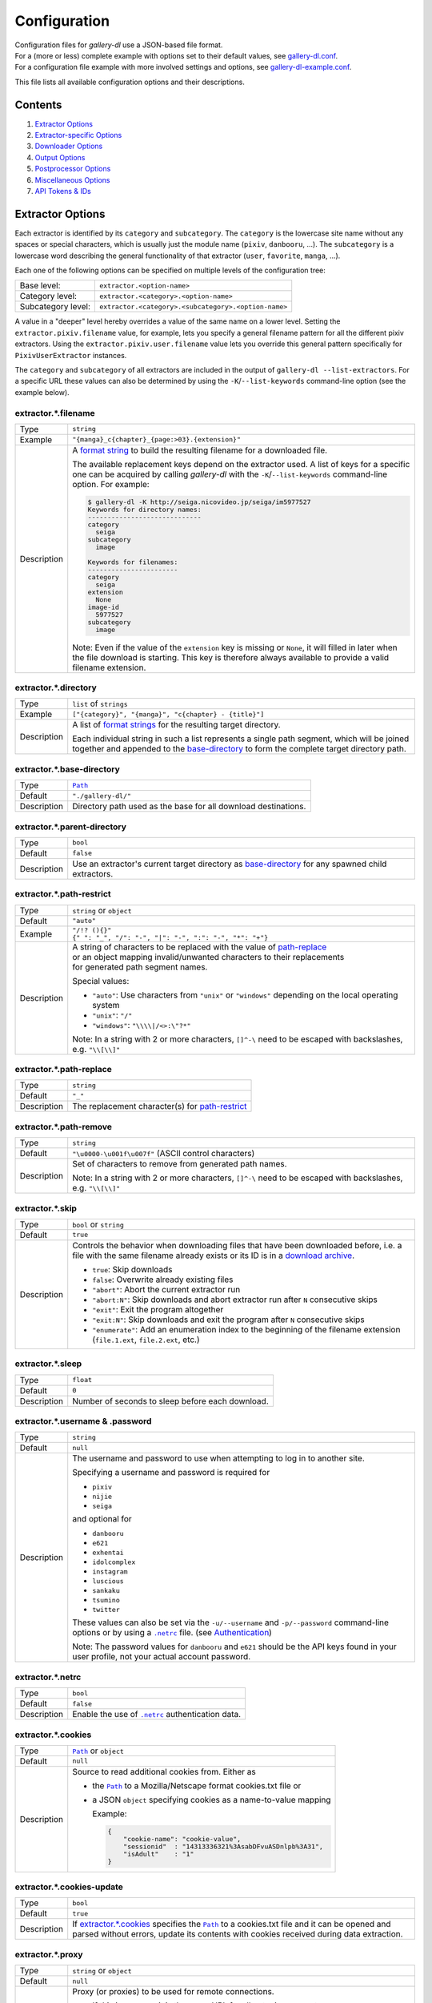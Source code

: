 Configuration
#############

| Configuration files for *gallery-dl* use a JSON-based file format.
| For a (more or less) complete example with options set to their default values,
  see `gallery-dl.conf <gallery-dl.conf>`__.
| For a configuration file example with more involved settings and options,
  see `gallery-dl-example.conf <gallery-dl-example.conf>`__.

This file lists all available configuration options and their descriptions.


Contents
========

1) `Extractor Options`_
2) `Extractor-specific Options`_
3) `Downloader Options`_
4) `Output Options`_
5) `Postprocessor Options`_
6) `Miscellaneous Options`_
7) `API Tokens & IDs`_



Extractor Options
=================


Each extractor is identified by its ``category`` and ``subcategory``.
The ``category`` is the lowercase site name without any spaces or special
characters, which is usually just the module name
(``pixiv``, ``danbooru``, ...).
The ``subcategory`` is a lowercase word describing the general functionality
of that extractor (``user``, ``favorite``, ``manga``, ...).

Each one of the following options can be specified on multiple levels of the
configuration tree:

================== =====
Base level:        ``extractor.<option-name>``
Category level:    ``extractor.<category>.<option-name>``
Subcategory level: ``extractor.<category>.<subcategory>.<option-name>``
================== =====

A value in a "deeper" level hereby overrides a value of the same name on a
lower level. Setting the ``extractor.pixiv.filename`` value, for example, lets
you specify a general filename pattern for all the different pixiv extractors.
Using the ``extractor.pixiv.user.filename`` value lets you override this
general pattern specifically for ``PixivUserExtractor`` instances.

The ``category`` and ``subcategory`` of all extractors are included in the
output of ``gallery-dl --list-extractors``. For a specific URL these values
can also be determined by using the ``-K``/``--list-keywords`` command-line
option (see the example below).

extractor.*.filename
--------------------
=========== =====
Type        ``string``
Example     ``"{manga}_c{chapter}_{page:>03}.{extension}"``
Description A `format string`_ to build the resulting filename
            for a downloaded file.

            The available replacement keys depend on the extractor used. A list
            of keys for a specific one can be acquired by calling *gallery-dl*
            with the ``-K``/``--list-keywords`` command-line option.
            For example:

            .. code::

                $ gallery-dl -K http://seiga.nicovideo.jp/seiga/im5977527
                Keywords for directory names:
                -----------------------------
                category
                  seiga
                subcategory
                  image

                Keywords for filenames:
                -----------------------
                category
                  seiga
                extension
                  None
                image-id
                  5977527
                subcategory
                  image

            Note: Even if the value of the ``extension`` key is missing or
            ``None``, it will filled in later when the file download is
            starting. This key is therefore always available to provide
            a valid filename extension.
=========== =====


extractor.*.directory
---------------------
=========== =====
Type        ``list`` of ``strings``
Example     ``["{category}", "{manga}", "c{chapter} - {title}"]``
Description A list of `format strings`_ for the resulting target directory.

            Each individual string in such a list represents a single path
            segment, which will be joined together and appended to the
            base-directory_ to form the complete target directory path.
=========== =====


extractor.*.base-directory
--------------------------
=========== =====
Type        |Path|_
Default     ``"./gallery-dl/"``
Description Directory path used as the base for all download destinations.
=========== =====


extractor.*.parent-directory
----------------------------
=========== =====
Type        ``bool``
Default     ``false``
Description Use an extractor's current target directory as
            `base-directory <extractor.*.base-directory_>`__
            for any spawned child extractors.
=========== =====


extractor.*.path-restrict
-------------------------
=========== =====
Type        ``string`` or ``object``
Default     ``"auto"``
Example     | ``"/!? (){}"``
            | ``{" ": "_", "/": "-", "|": "-", ":": "-", "*": "+"}``
Description | A string of characters to be replaced with the value of
              `path-replace <extractor.*.path-replace_>`__
            | or an object mapping invalid/unwanted characters to their replacements
            | for generated path segment names.

            Special values:

            * ``"auto"``: Use characters from ``"unix"`` or ``"windows"``
              depending on the local operating system
            * ``"unix"``: ``"/"``
            * ``"windows"``: ``"\\\\|/<>:\"?*"``

            Note: In a string with 2 or more characters, ``[]^-\`` need to be
            escaped with backslashes, e.g. ``"\\[\\]"``
=========== =====


extractor.*.path-replace
------------------------
=========== =====
Type        ``string``
Default     ``"_"``
Description The replacement character(s) for
            `path-restrict <extractor.*.path-restrict_>`__
=========== =====


extractor.*.path-remove
-----------------------
=========== =====
Type        ``string``
Default     ``"\u0000-\u001f\u007f"`` (ASCII control characters)
Description Set of characters to remove from generated path names.

            Note: In a string with 2 or more characters, ``[]^-\`` need to be
            escaped with backslashes, e.g. ``"\\[\\]"``
=========== =====


extractor.*.skip
----------------
=========== =====
Type        ``bool`` or ``string``
Default     ``true``
Description Controls the behavior when downloading files that have been
            downloaded before, i.e. a file with the same filename already
            exists or its ID is in a `download archive <extractor.*.archive_>`__.

            * ``true``: Skip downloads
            * ``false``: Overwrite already existing files

            * ``"abort"``: Abort the current extractor run
            * ``"abort:N"``: Skip downloads and abort extractor run
              after ``N`` consecutive skips

            * ``"exit"``: Exit the program altogether
            * ``"exit:N"``: Skip downloads and exit the program
              after ``N`` consecutive skips

            * ``"enumerate"``: Add an enumeration index to the beginning of the
              filename extension (``file.1.ext``, ``file.2.ext``, etc.)
=========== =====


extractor.*.sleep
-----------------
=========== =====
Type        ``float``
Default     ``0``
Description Number of seconds to sleep before each download.
=========== =====


extractor.*.username & .password
--------------------------------
=========== =====
Type        ``string``
Default     ``null``
Description The username and password to use when attempting to log in to
            another site.

            Specifying a username and password is required for

            * ``pixiv``
            * ``nijie``
            * ``seiga``

            and optional for

            * ``danbooru``
            * ``e621``
            * ``exhentai``
            * ``idolcomplex``
            * ``instagram``
            * ``luscious``
            * ``sankaku``
            * ``tsumino``
            * ``twitter``

            These values can also be set via the ``-u/--username`` and
            ``-p/--password`` command-line options or by using a |.netrc|_ file.
            (see Authentication_)

            Note: The password values for ``danbooru`` and ``e621`` should be
            the API keys found in your user profile, not your actual account
            password.
=========== =====


extractor.*.netrc
-----------------
=========== =====
Type        ``bool``
Default     ``false``
Description Enable the use of |.netrc|_ authentication data.
=========== =====


extractor.*.cookies
-------------------
=========== =====
Type        |Path|_ or ``object``
Default     ``null``
Description Source to read additional cookies from. Either as

            * the |Path|_ to a Mozilla/Netscape format cookies.txt file or
            * a JSON ``object`` specifying cookies as a name-to-value mapping

              Example:

              .. code::

                {
                    "cookie-name": "cookie-value",
                    "sessionid"  : "14313336321%3AsabDFvuASDnlpb%3A31",
                    "isAdult"    : "1"
                }

=========== =====


extractor.*.cookies-update
--------------------------
=========== =====
Type        ``bool``
Default     ``true``
Description If `extractor.*.cookies`_ specifies the |Path|_ to a cookies.txt
            file and it can be opened and parsed without errors,
            update its contents with cookies received during data extraction.
=========== =====


extractor.*.proxy
-----------------
=========== =====
Type        ``string`` or ``object``
Default     ``null``
Description Proxy (or proxies) to be used for remote connections.

            * If this is a ``string``, it is the proxy URL for all
              outgoing requests.
            * If this is an ``object``, it is a scheme-to-proxy mapping to
              specify different proxy URLs for each scheme.
              It is also possible to set a proxy for a specific host by using
              ``scheme://host`` as key.
              See `Requests' proxy documentation`_ for more details.

              Example:

              .. code::

                {
                    "http": "http://10.10.1.10:3128",
                    "https": "http://10.10.1.10:1080",
                    "http://10.20.1.128": "http://10.10.1.10:5323"
                }

            Note: All proxy URLs should include a scheme,
            otherwise ``http://`` is assumed.
=========== =====


extractor.*.user-agent
----------------------
=========== =====
Type        ``string``
Default     ``"Mozilla/5.0 (X11; Linux x86_64; rv:68.0) Gecko/20100101 Firefox/68.0"``
Description User-Agent header value to be used for HTTP requests.

            Note: This option has no effect on `pixiv` and
            `readcomiconline` extractors, as these need specific values to
            function correctly.
=========== =====


extractor.*.keywords
--------------------
=========== =====
Type        ``object``
Example     ``{"type": "Pixel Art", "type_id": 123}``
Description Additional key-value pairs to be added to each metadata dictionary.
=========== =====


extractor.*.keywords-default
----------------------------
=========== =====
Type        any
Default     ``"None"``
Description Default value used for missing or undefined keyword names in
            format strings.
=========== =====


extractor.*.category-transfer
-----------------------------
=========== =====
Type        ``bool``
Default     Extractor-specific
Description Transfer an extractor's (sub)category values to all child
            extractors spawned by it, to let them inherit their parent's
            config options.
=========== =====


extractor.*.archive
-------------------
=========== =====
Type        |Path|_
Default     ``null``
Description File to store IDs of downloaded files in. Downloads of files
            already recorded in this archive file will be skipped_.

            The resulting archive file is not a plain text file but an SQLite3
            database, as either lookup operations are significantly faster or
            memory requirements are significantly lower when the
            amount of stored IDs gets reasonably large.
=========== =====


extractor.*.archive-format
--------------------------
=========== =====
Type        ``string``
Example     ``"{id}_{offset}"``
Description An alternative `format string`_ to build archive IDs with.
=========== =====


extractor.*.postprocessors
--------------------------
=========== =====
Type        ``list`` of |Postprocessor Configuration|_ objects
Example     .. code::

                [
                    {"name": "zip", "compression": "zip"},
                    {"name": "exec",  "command": ["/home/foobar/script", "{category}", "{image_id}"]}
                ]

Description A list of post-processors to be applied to each downloaded file
            in the same order as they are specified.
=========== =====


extractor.*.retries
-------------------
=========== =====
Type        ``integer``
Default     ``4``
Description Maximum number of times a failed HTTP request is retried before
            giving up or ``-1`` for infinite retries.
=========== =====


extractor.*.timeout
-------------------
=========== =====
Type        ``float`` or ``null``
Default     ``30``
Description Amount of time (in seconds) to wait for a successful connection
            and response from a remote server.

            This value gets internally used as the |timeout|_ parameter for the
            |requests.request()|_ method.
=========== =====


extractor.*.verify
------------------
=========== =====
Type        ``bool`` or ``string``
Default     ``true``
Description Controls whether to verify SSL/TLS certificates for HTTPS requests.

            If this is a ``string``, it must be the path to a CA bundle to use
            instead of the default certificates.

            This value gets internally used as the |verify|_ parameter for the
            |requests.request()|_ method.
=========== =====


extractor.*.download
--------------------
=========== =====
Type        ``bool``
Default     ``true``
Description Controls whether to download media files.

            Setting this to ``false`` won't download any files, but all other
            functions (postprocessors_, `download archive`_, etc.)
            will be executed as normal.
=========== =====

.. _postprocessors: `extractor.*.postprocessors`_
.. _download archive: `extractor.*.archive`_


extractor.*.image-range
-----------------------
=========== =====
Type        ``string``
Example     | ``"10-20"``,
            | ``"-5, 10, 30-50, 100-"``
Description Index-range(s) specifying which images to download.

            Note: The index of the first image is ``1``.
=========== =====


extractor.*.chapter-range
-------------------------
=========== =====
Type        ``string``
Description Like `image-range <extractor.*.image-range_>`__,
            but applies to delegated URLs like manga-chapters, etc.
=========== =====


extractor.*.image-filter
------------------------
=========== =====
Type        ``string``
Example     | ``"width >= 1200 and width/height > 1.2"``,
            | ``"re.search(r'foo(bar)+', description)"``
Description | Python expression controlling which images to download.
            | Files for which the expression evaluates to ``False``
              are ignored.
            | Available keys are the filename-specific ones listed
              by ``-K`` or ``-j``.
=========== =====


extractor.*.chapter-filter
--------------------------
=========== =====
Type        ``string``
Example     | ``"lang == 'en'"``
            | ``"language == 'French' and 10 <= chapter < 20"``
Description Like `image-filter <extractor.*.image-filter_>`__,
            but applies to delegated URLs like manga-chapters, etc.
=========== =====


extractor.*.image-unique
------------------------
=========== =====
Type        ``bool``
Default     ``false``
Description Ignore image URLs that have been encountered before during the
            current extractor run.
=========== =====


extractor.*.chapter-unique
--------------------------
=========== =====
Type        ``bool``
Default     ``false``
Description Like `image-unique <extractor.*.image-unique_>`__,
            but applies to delegated URLs like manga-chapters, etc.
=========== =====


extractor.*.date-format
----------------------------
=========== =====
Type        ``string``
Default     ``"%Y-%m-%dT%H:%M:%S"``
Description Format string used to parse ``string`` values of
            `date-min` and `date-max`.

            See |strptime|_ for a list of formatting directives.
=========== =====



Extractor-specific Options
==========================


extractor.artstation.external
-----------------------------
=========== =====
Type        ``bool``
Default     ``false``
Description Try to follow external URLs of embedded players.
=========== =====


extractor.aryion.recursive
--------------------------
=========== =====
Type        ``bool``
Default     ``true``
Description Controls the post extraction strategy.

            * ``true``: Start on users' main gallery pages and recursively
              descend into subfolders
            * ``false``: Get posts from "Latest Updates" pages
=========== =====


extractor.blogger.videos
------------------------
=========== =====
Type        ``bool``
Default     ``true``
Description Download embedded videos hosted on https://www.blogger.com/
=========== =====


extractor.danbooru.ugoira
-------------------------
=========== =====
Type        ``bool``
Default     ``false``
Description Controls the download target for Ugoira posts.

            * ``true``: Original ZIP archives
            * ``false``: Converted video files
=========== =====


extractor.deviantart.extra
--------------------------
=========== =====
Type        ``bool``
Default     ``false``
Description Download extra Sta.sh resources from
            description texts and journals.

            Note: Enabling this option also enables deviantart.metadata_.
=========== =====


extractor.deviantart.flat
-------------------------
=========== =====
Type        ``bool``
Default     ``true``
Description Select the directory structure created by the Gallery- and
            Favorite-Extractors.

            * ``true``: Use a flat directory structure.
            * ``false``: Collect a list of all gallery-folders or
              favorites-collections and transfer any further work to other
              extractors (``folder`` or ``collection``), which will then
              create individual subdirectories for each of them.
=========== =====


extractor.deviantart.folders
----------------------------
=========== =====
Type        ``bool``
Default     ``false``
Description Provide a ``folders`` metadata field that contains the names of all
            folders a deviation is present in.

            Note: Gathering this information requires a lot of API calls.
            Use with caution.
=========== =====


extractor.deviantart.include
----------------------------
=========== =====
Type        ``string`` or ``list`` of ``strings``
Default     ``"gallery"``
Example     ``"favorite,journal,scraps"`` or ``["favorite", "journal", "scraps"]``
Description A (comma-separated) list of subcategories to include
            when processing a user profile.

            Possible values are
            ``"gallery"``, ``"scraps"``, ``"journal"``, ``"favorite"``.

            You can use ``"all"`` instead of listing all values separately.
=========== =====


extractor.deviantart.journals
-----------------------------
=========== =====
Type        ``string``
Default     ``"html"``
Description Selects the output format of journal entries.

            * ``"html"``: HTML with (roughly) the same layout as on DeviantArt.
            * ``"text"``: Plain text with image references and HTML tags removed.
            * ``"none"``: Don't download journals.
=========== =====


extractor.deviantart.mature
---------------------------
=========== =====
Type        ``bool``
Default     ``true``
Description Enable mature content.

            This option simply sets the |mature_content|_ parameter for API
            calls to either ``"true"`` or ``"false"`` and does not do any other
            form of content filtering.
=========== =====


extractor.deviantart.metadata
-----------------------------
=========== =====
Type        ``bool``
Default     ``false``
Description Request extended metadata for deviation objects to additionally
            provide ``description``, ``tags``, ``license`` and ``is_watching``
            fields.
=========== =====


extractor.deviantart.original
-----------------------------
=========== =====
Type        ``bool`` or ``string``
Default     ``true``
Description Download original files if available.

            Setting this option to ``"images"`` only downloads original
            files if they are images and falls back to preview versions for
            everything else (archives, etc.).
=========== =====


extractor.deviantart.quality
----------------------------
=========== =====
Type        ``integer``
Default     ``100``
Description JPEG quality level of newer images for which
            an original file download is not available.
=========== =====


extractor.deviantart.refresh-token
----------------------------------
=========== =====
Type        ``string``
Default     ``null``
Description The ``refresh-token`` value you get from
            `linking your DeviantArt account to gallery-dl <OAuth_>`__.

            Using a ``refresh-token`` allows you to access private or otherwise
            not publicly available deviations.

            Note: The ``refresh-token`` becomes invalid
            `after 3 months <https://www.deviantart.com/developers/authentication#refresh>`__
            or whenever your `cache file <cache.file_>`__ is deleted or cleared.
=========== =====


extractor.deviantart.wait-min
-----------------------------
=========== =====
Type        ``integer``
Default     ``0``
Description Minimum wait time in seconds before API requests.

            Note: This value will internally be rounded up
            to the next power of 2.
=========== =====


extractor.exhentai.limits
-------------------------
=========== =====
Type        ``bool``
Default     ``true``
Description Check image download limits
            and stop extraction when they are exceeded.
=========== =====


extractor.exhentai.original
---------------------------
=========== =====
Type        ``bool``
Default     ``true``
Description Download full-sized original images if available.
=========== =====


extractor.exhentai.wait-min & .wait-max
---------------------------------------
=========== =====
Type        ``float``
Default     ``3.0`` and ``6.0``
Description Minimum and maximum wait time in seconds between each image

            ExHentai detects and blocks automated downloaders.
            *gallery-dl* waits a randomly selected number of
            seconds between ``wait-min`` and ``wait-max`` after
            each image to prevent getting blocked.
=========== =====


extractor.flickr.access-token & .access-token-secret
----------------------------------------------------
=========== =====
Type        ``string``
Default     ``null``
Description The ``access_token`` and ``access_token_secret`` values you get
            from `linking your Flickr account to gallery-dl <OAuth_>`__.
=========== =====


extractor.flickr.videos
-----------------------
=========== =====
Type        ``bool``
Default     ``true``
Description Extract and download videos.
=========== =====


extractor.flickr.size-max
--------------------------
=========== =====
Type        ``integer`` or ``string``
Default     ``null``
Description Sets the maximum allowed size for downloaded images.

            * If this is an ``integer``, it specifies the maximum image dimension
              (width and height) in pixels.
            * If this is a ``string``, it should be one of Flickr's format specifiers
              (``"Original"``, ``"Large"``, ... or ``"o"``, ``"k"``, ``"h"``,
              ``"l"``, ...) to use as an upper limit.
=========== =====


extractor.furaffinity.include
-----------------------------
=========== =====
Type        ``string`` or ``list`` of ``strings``
Default     ``"gallery"``
Example     ``"scraps,favorite"`` or ``["scraps", "favorite"]``
Description A (comma-separated) list of subcategories to include
            when processing a user profile.

            Possible values are
            ``"gallery"``, ``"scraps"``, ``"favorite"``.

            You can use ``"all"`` instead of listing all values separately.
=========== =====


extractor.gelbooru.api
----------------------
=========== =====
Type        ``bool``
Default     ``true``
Description Enable use of Gelbooru's API.

            Set this value to `false` if the API has been disabled to switch
            to manual information extraction.
=========== =====


extractor.gfycat.format
-----------------------
=========== =====
Type        ``string``
Default     ``"mp4"``
Description The name of the preferred animation format, which can be one of
            ``"mp4"``, ``"webm"``, ``"gif"``, ``"webp"`` or ``"mjpg"``.

            If the selected format is not available, ``"mp4"``, ``"webm"``
            and ``"gif"`` (in that order) will be tried instead, until an
            available format is found.
=========== =====


extractor.hitomi.metadata
-------------------------
=========== =====
Type        ``bool``
Default     ``true``
Description Try to extract
            ``artist``, ``group``, ``parody``,  and ``characters``
            metadata.
=========== =====


extractor.imgur.mp4
-------------------
=========== =====
Type        ``bool`` or ``string``
Default     ``true``
Description Controls whether to choose the GIF or MP4 version of an animation.

            * ``true``: Follow Imgur's advice and choose MP4 if the
              ``prefer_video`` flag in an image's metadata is set.
            * ``false``: Always choose GIF.
            * ``"always"``: Always choose MP4.
=========== =====


extractor.instagram.highlights
------------------------------
=========== =====
Type        ``bool``
Default     ``false``
Description Include *Story Highlights* when downloading a user profile.
            (requires authentication)
=========== =====


extractor.instagram.videos
--------------------------
=========== =====
Type        ``bool``
Default     ``true``
Description Download video files.
=========== =====


extractor.khinsider.format
--------------------------
=========== =====
Type        ``string``
Default     ``"mp3"``
Description The name of the preferred file format to download.

            Use ``"all"`` to download all available formats,
            or a (comma-separated) list to select multiple formats.

            If the selected format is not available,
            the first in the list gets chosen (usually `mp3`).
=========== =====


extractor.kissmanga.captcha
---------------------------
=========== =====
Type        ``string``
Default     ``"stop"``
Description Controls how to handle redirects to CAPTCHA pages.

            * ``"stop``: Stop the current extractor run.
            * ``"wait``: Ask the user to solve the CAPTCHA and wait.
=========== =====


extractor.newgrounds.include
----------------------------
=========== =====
Type        ``string`` or ``list`` of ``strings``
Default     ``"art"``
Example     ``"movies,audio"`` or ``["movies", "audio"]``
Description A (comma-separated) list of subcategories to include
            when processing a user profile.

            Possible values are
            ``"art"``, ``"audio"``, ``"movies"``.

            You can use ``"all"`` instead of listing all values separately.
=========== =====


extractor.oauth.browser
-----------------------
=========== =====
Type        ``bool``
Default     ``true``
Description Controls how a user is directed to an OAuth authorization site.

            * ``true``: Use Python's |webbrowser.open()|_ method to automatically
              open the URL in the user's browser.
            * ``false``: Ask the user to copy & paste an URL from the terminal.
=========== =====


extractor.oauth.cache
---------------------
=========== =====
Type        ``bool``
Default     ``true``
Description Store tokens received during OAuth authorizations
            in `cache <cache.file_>`__.
=========== =====


extractor.oauth.port
--------------------
=========== =====
Type        ``integer``
Default     ``6414``
Description Port number to listen on during OAuth authorization.

            Note: All redirects will go to http://localhost:6414/, regardless
            of the port specified here. You'll have to manually adjust the
            port number in your browser's address bar when using a different
            port than the default.
=========== =====


extractor.photobucket.subalbums
-------------------------------
=========== =====
Type        ``bool``
Default     ``true``
Description Download subalbums.
=========== =====


extractor.pinterest.sections
----------------------------
=========== =====
Type        ``bool``
Default     ``true``
Description Include pins from board sections.
=========== =====


extractor.pixiv.user.avatar
---------------------------
=========== =====
Type        ``bool``
Default     ``false``
Description Download user avatars.
=========== =====


extractor.pixiv.ugoira
----------------------
=========== =====
Type        ``bool``
Default     ``true``
Description Download Pixiv's Ugoira animations or ignore them.

            These animations come as a ``.zip`` file containing all
            animation frames in JPEG format.

            Use an `ugoira`_ post processor to convert them
            to watchable videos. (Example__)
=========== =====

.. __: https://github.com/mikf/gallery-dl/blob/v1.12.3/docs/gallery-dl-example.conf#L9-L14


extractor.plurk.comments
------------------------
=========== =====
Type        ``bool``
Default     ``false``
Description Also search Plurk comments for URLs.
=========== =====


extractor.reactor.wait-min & .wait-max
--------------------------------------
=========== =====
Type        ``float``
Default     ``3.0`` and ``6.0``
Description Minimum and maximum wait time in seconds between HTTP requests
            during the extraction process.
=========== =====


extractor.readcomiconline.captcha
---------------------------------
=========== =====
Type        ``string``
Default     ``"stop"``
Description Controls how to handle redirects to CAPTCHA pages.

            * ``"stop``: Stop the current extractor run.
            * ``"wait``: Ask the user to solve the CAPTCHA and wait.
=========== =====


extractor.recursive.blacklist
-----------------------------
=========== =====
Type        ``list`` of ``strings``
Default     ``["directlink", "oauth", "recursive", "test"]``
Description A list of extractor categories which should be ignored when using
            the ``recursive`` extractor.
=========== =====


extractor.reddit.comments
-------------------------
=========== =====
Type        ``integer``
Default     ``0``
Description The value of the ``limit`` parameter when loading
            a submission and its comments.
            This number (roughly) specifies the total amount of comments
            being retrieved with the first API call.

            Reddit's internal default and maximum values for this parameter
            appear to be 200 and 500 respectively.

            The value ``0`` ignores all comments and significantly reduces the
            time required when scanning a subreddit.
=========== =====


extractor.reddit.morecomments
-----------------------------
=========== =====
Type        ``bool``
Default     ``false``
Description Retrieve additional comments by resolving the ``more`` comment
            stubs in the base comment tree.

            This requires 1 additional API call for every 100 extra comments.
=========== =====


extractor.reddit.date-min & .date-max
-------------------------------------
=========== =====
Type        |Date|_
Default     ``0`` and ``253402210800`` (timestamp of |datetime.max|_)
Description Ignore all submissions posted before/after this date.
=========== =====


extractor.reddit.id-min & .id-max
---------------------------------
=========== =====
Type        ``string``
Example     ``"6kmzv2"``
Description Ignore all submissions posted before/after the submission with
            this ID.
=========== =====


extractor.reddit.recursion
--------------------------
=========== =====
Type        ``integer``
Default     ``0``
Description Reddit extractors can recursively visit other submissions
            linked to in the initial set of submissions.
            This value sets the maximum recursion depth.

            Special values:

            * ``0``: Recursion is disabled
            * ``-1``: Infinite recursion (don't do this)
=========== =====


extractor.reddit.refresh-token
------------------------------
=========== =====
Type        ``string``
Default     ``null``
Description The ``refresh-token`` value you get from
            `linking your Reddit account to gallery-dl <OAuth_>`__.

            Using a ``refresh-token`` allows you to access private or otherwise
            not publicly available subreddits, given that your account is
            authorized to do so,
            but requests to the reddit API are going to be rate limited
            at 600 requests every 10 minutes/600 seconds.
=========== =====


extractor.reddit.videos
-----------------------
=========== =====
Type        ``bool`` or ``string``
Default     ``true``
Description Control video download behavior.

            * ``true``: Download videos and use `youtube-dl`_ to handle
              HLS and DASH manifests
            * ``"ytdl"``: Download videos and let `youtube-dl`_ handle all of
              video extraction and download
            * ``false``: Ignore videos
=========== =====


extractor.redgifs.format
------------------------
=========== =====
Type        ``string``
Default     ``"mp4"``
Description The name of the preferred format, which can be one of
            ``"mp4"``, ``"webm"``, ``"gif"``, ``"webp"``, ``"mobile"``,
            or ``"mini"``.

            If the selected format is not available, ``"mp4"``, ``"webm"``
            and ``"gif"`` (in that order) will be tried instead, until an
            available format is found.
=========== =====


extractor.sankaku.wait-min & .wait-max
--------------------------------------
=========== =====
Type        ``float``
Default     ``3.0`` and ``6.0``
Description Minimum and maximum wait time in seconds between each image

            Sankaku Channel responds with ``429 Too Many Requests`` if it
            receives too many HTTP requests in a certain amount of time.
            Waiting a few seconds between each request tries to prevent that.
=========== =====


extractor.smugmug.videos
------------------------
=========== =====
Type        ``bool``
Default     ``true``
Description Download video files.
=========== =====


extractor.tumblr.avatar
-----------------------
=========== =====
Type        ``bool``
Default     ``false``
Description Download blog avatars.
=========== =====


extractor.tumblr.date-min & .date-max
-------------------------------------
=========== =====
Type        |Date|_
Default     ``0`` and ``null``
Description Ignore all posts published before/after this date.
=========== =====


extractor.tumblr.external
-------------------------
=========== =====
Type        ``bool``
Default     ``false``
Description Follow external URLs (e.g. from "Link" posts) and try to extract
            images from them.
=========== =====


extractor.tumblr.inline
-----------------------
=========== =====
Type        ``bool``
Default     ``true``
Description Search posts for inline images and videos.
=========== =====


extractor.tumblr.reblogs
------------------------
=========== =====
Type        ``bool`` or ``string``
Default     ``true``
Description * ``true``: Extract media from reblogged posts
            * ``false``: Skip reblogged posts
            * ``"same-blog"``: Skip reblogged posts unless the original post
              is from the same blog
=========== =====


extractor.tumblr.posts
----------------------
=========== =====
Type        ``string`` or ``list`` of ``strings``
Default     ``"all"``
Example     ``"video,audio,link"`` or ``["video", "audio", "link"]``
Description A (comma-separated) list of post types to extract images, etc. from.

            Possible types are ``text``, ``quote``, ``link``, ``answer``,
            ``video``, ``audio``, ``photo``, ``chat``.

            You can use ``"all"`` instead of listing all types separately.
=========== =====


extractor.twitter.quoted
------------------------
=========== =====
Type        ``bool``
Default     ``true``
Description Fetch media from quoted Tweets.
=========== =====


extractor.twitter.replies
-------------------------
=========== =====
Type        ``bool``
Default     ``true``
Description Fetch media from replies to other Tweets.
=========== =====


extractor.twitter.retweets
--------------------------
=========== =====
Type        ``bool``
Default     ``true``
Description Fetch media from Retweets.
=========== =====


extractor.twitter.twitpic
-------------------------
=========== =====
Type        ``bool``
Default     ``false``
Description Extract `TwitPic <https://twitpic.com/>`__ embeds.
=========== =====


extractor.twitter.videos
------------------------
=========== =====
Type        ``bool`` or ``string``
Default     ``true``
Description Control video download behavior.

            * ``true``: Download videos
            * ``"ytdl"``: Download videos using `youtube-dl`_
            * ``false``: Skip video Tweets
=========== =====


extractor.vsco.videos
---------------------
=========== =====
Type        ``bool``
Default     ``true``
Description Download video files.
=========== =====


extractor.wallhaven.api-key
---------------------------
=========== =====
Type        ``string``
Default     ``null``
Description Your  `API Key <https://wallhaven.cc/settings/account>`__ to use
            your account's browsing settings and default filters when searching.

            See https://wallhaven.cc/help/api for more information.
=========== =====


extractor.weibo.retweets
------------------------
=========== =====
Type        ``bool``
Default     ``true``
Description Extract media from retweeted posts.
=========== =====


extractor.weibo.videos
----------------------
=========== =====
Type        ``bool``
Default     ``true``
Description Download video files.
=========== =====


extractor.[booru].tags
----------------------
=========== =====
Type        ``bool``
Default     ``false``
Description Categorize tags by their respective types
            and provide them as ``tags_<type>`` metadata fields.

            Note: This requires 1 additional HTTP request for each post.
=========== =====


extractor.[manga-extractor].chapter-reverse
-------------------------------------------
=========== =====
Type        ``bool``
Default     ``false``
Description Reverse the order of chapter URLs extracted from manga pages.

            * ``true``: Start with the latest chapter
            * ``false``: Start with the first chapter
=========== =====



Downloader Options
==================


downloader.*.enabled
--------------------
=========== =====
Type        ``bool``
Default     ``true``
Description Enable/Disable this downloader module.
=========== =====


downloader.*.mtime
------------------
=========== =====
Type        ``bool``
Default     ``true``
Description Use |Last-Modified|_ HTTP response headers
            to set file modification times.
=========== =====


downloader.*.part
-----------------
=========== =====
Type        ``bool``
Default     ``true``
Description Controls the use of ``.part`` files during file downloads.

            * ``true``: Write downloaded data into ``.part`` files and rename
              them upon download completion. This mode additionally supports
              resuming incomplete downloads.
            * ``false``: Do not use ``.part`` files and write data directly
              into the actual output files.
=========== =====


downloader.*.part-directory
---------------------------
=========== =====
Type        |Path|_
Default     ``null``
Description Alternate location for ``.part`` files.

            Missing directories will be created as needed.
            If this value is ``null``, ``.part`` files are going to be stored
            alongside the actual output files.
=========== =====


downloader.*.rate
-----------------
=========== =====
Type        ``string``
Default     ``null``
Example     ``"32000"``, ``"500k"``, ``"2.5M"``
Description Maximum download rate in bytes per second.

            Possible values are valid integer or floating-point numbers
            optionally followed by one of ``k``, ``m``. ``g``, ``t`` or ``p``.
            These suffixes are case-insensitive.
=========== =====


downloader.*.retries
--------------------
=========== =====
Type        ``integer``
Default     `extractor.*.retries`_
Description Maximum number of retries during file downloads
            or ``-1`` for infinite retries.
=========== =====


downloader.*.timeout
--------------------
=========== =====
Type        ``float`` or ``null``
Default     `extractor.*.timeout`_
Description Connection timeout during file downloads.
=========== =====


downloader.*.verify
-------------------
=========== =====
Type        ``bool`` or ``string``
Default     `extractor.*.verify`_
Description Certificate validation during file downloads.
=========== =====


downloader.http.adjust-extensions
---------------------------------
=========== =====
Type        ``bool``
Default     ``true``
Description Check the file headers of ``jpg``, ``png``, and ``gif`` files
            and adjust their filename extensions if they do not match.
=========== =====


downloader.ytdl.format
----------------------
=========== =====
Type        ``string``
Default     youtube-dl's default, currently ``"bestvideo+bestaudio/best"``
Description Video `format selection
            <https://github.com/ytdl-org/youtube-dl#format-selection>`__
            directly passed to youtube-dl.
=========== =====


downloader.ytdl.forward-cookies
-------------------------------
=========== =====
Type        ``bool``
Default     ``false``
Description Forward cookies to youtube-dl.
=========== =====


downloader.ytdl.logging
-----------------------
=========== =====
Type        ``bool``
Default     ``true``
Description | Route youtube-dl's output through gallery-dl's logging system.
            | Otherwise youtube-dl will write its output directly to stdout/stderr.

            Note: Set ``quiet`` and ``no_warnings`` in
            `downloader.ytdl.raw-options`_ to ``true`` to suppress all output.
=========== =====


downloader.ytdl.outtmpl
-----------------------
=========== =====
Type        ``string``
Default     ``null``
Description The `Output Template <https://github.com/ytdl-org/youtube-dl#output-template>`__
            used to generate filenames for files downloaded with youtube-dl.

            Special values:

            * ``null``: generate filenames with `extractor.*.filename`_
            * ``"default"``: use youtube-dl's default, currently ``"%(title)s-%(id)s.%(ext)s"``

            Note: An output template other than ``null`` might
            cause unexpected results in combination with other options
            (e.g. ``"skip": "enumerate"``)
=========== =====


downloader.ytdl.raw-options
---------------------------
=========== =====
Type        ``object``
Example     .. code::

                {
                    "quiet": true,
                    "writesubtitles": true,
                    "merge_output_format": "mkv"
                }

Description | Additional options passed directly to the ``YoutubeDL`` constructor.
            | All available options can be found in `youtube-dl's docstrings
              <https://github.com/ytdl-org/youtube-dl/blob/master/youtube_dl/YoutubeDL.py#L138-L318>`__.
=========== =====



Output Options
==============


output.mode
-----------
=========== =====
Type        ``string``
Default     ``"auto"``
Description Controls the output string format and status indicators.

            * ``"null"``: No output
            * ``"pipe"``: Suitable for piping to other processes or files
            * ``"terminal"``: Suitable for the standard Windows console
            * ``"color"``: Suitable for terminals that understand ANSI escape codes and colors
            * ``"auto"``: Automatically choose the best suitable output mode
=========== =====


output.shorten
--------------
=========== =====
Type        ``bool``
Default     ``true``
Description Controls whether the output strings should be shortened to fit
            on one console line.
=========== =====


output.progress
---------------
=========== =====
Type        ``bool`` or ``string``
Default     ``true``
Description Controls the progress indicator when *gallery-dl* is run with
            multiple URLs as arguments.

            * ``true``: Show the default progress indicator
              (``"[{current}/{total}] {url}"``)
            * ``false``: Do not show any progress indicator
            * Any ``string``: Show the progress indicator using this
              as a custom `format string`_. Possible replacement keys are
              ``current``, ``total``  and ``url``.
=========== =====


output.log
----------
=========== =====
Type        ``string`` or |Logging Configuration|_
Default     ``"[{name}][{levelname}] {message}"``
Description Configuration for standard logging output to stderr.

            If this is a simple ``string``, it specifies
            the format string for logging messages.
=========== =====


output.logfile
--------------
=========== =====
Type        |Path|_ or |Logging Configuration|_
Default     ``null``
Description File to write logging output to.
=========== =====


output.unsupportedfile
----------------------
=========== =====
Type        |Path|_ or |Logging Configuration|_
Default     ``null``
Description File to write external URLs unsupported by *gallery-dl* to.

            The default format string here is ``"{message}"``.
=========== =====


output.num-to-str
-----------------
=========== =====
Type        ``bool``
Default     ``false``
Description Convert numeric values (``integer`` or ``float``) to ``string``
            before outputting them as JSON.
=========== =====



Postprocessor Options
=====================


classify
--------

Categorize files by filename extension

classify.mapping
----------------
=========== =====
Type        ``object``
Default     .. code::

                {
                    "Pictures" : ["jpg", "jpeg", "png", "gif", "bmp", "svg", "webp"],
                    "Video"    : ["flv", "ogv", "avi", "mp4", "mpg", "mpeg", "3gp", "mkv", "webm", "vob", "wmv"],
                    "Music"    : ["mp3", "aac", "flac", "ogg", "wma", "m4a", "wav"],
                    "Archives" : ["zip", "rar", "7z", "tar", "gz", "bz2"]
                }

Description A mapping from directory names to filename extensions that should
            be stored in them.

            Files with an extension not listed will be ignored and stored
            in their default location.
=========== =====


compare
-------

| Compare versions of the same file and replace/enumerate them on mismatch
| (requires `downloader.*.part`_ = ``true`` and `extractor.*.skip`_ = ``false``)

compare.action
--------------
=========== =====
Type        ``string``
Default     ``"replace"``
Description The action to take when files do not compare as equal.

            * ``"replace"``: Replace/Overwrite the old version with the new one
            * ``"enumerate"``: Add an enumeration index to the filename of the new
              version like `skip = "enumerate" <extractor.*.skip_>`__
=========== =====

compare.shallow
---------------
=========== =====
Type        ``bool``
Default     ``false``
Description Only compare file sizes. Do not read and compare their content.
=========== =====


exec
----

Execute external commands.

exec.async
----------
=========== =====
Type        ``bool``
Default     ``false``
Description Controls whether to wait for a subprocess to finish
            or to let it run asynchronously.
=========== =====

exec.command
------------
=========== =====
Type        ``string`` or ``list`` of ``strings``
Example     | ``"convert {} {}.png && rm {}"``,
            | ``["echo", "{user[account]}", "{id}"]``
Description The command to run.

            * If this is a ``string``, it will be executed using the system's
              shell, e.g. ``/bin/sh``. Any ``{}`` will be replaced
              with the full path of a file or target directory, depending on
              `exec.final`_

            * If this is a ``list``, the first element specifies the program
              name and any further elements its arguments.
              Each element of this list is treated as a `format string`_ using
              the files' metadata as well as ``{_path}``, ``{_directory}``,
              and ``{_filename}``.
=========== =====

exec.final
----------
=========== =====
Type        ``bool``
Default     ``false``
Description Controls whether to execute `exec.command`_ for each
            downloaded file or only once after all files
            have been downloaded successfully.
=========== =====


metadata
--------

Write image metadata to separate files

metadata.mode
-------------
=========== =====
Type        ``string``
Default     ``"json"``
Description Select how to write metadata.

            * ``"json"``: all metadata using `json.dump()
              <https://docs.python.org/3/library/json.html#json.dump>`_
            * ``"tags"``: ``tags`` separated by newlines
            * ``"custom"``: result of applying `metadata.content-format`_
              to a file's metadata dictionary
=========== =====

metadata.directory
------------------
=========== =====
Type        ``string``
Default     ``"."``
Example     ``"metadata"``
Description Directory where metadata files are stored in relative to the
            current target location for file downloads.
=========== =====

metadata.extension
------------------
=========== =====
Type        ``string``
Default     ``"json"`` or ``"txt"``
Description Filename extension for metadata files that will be appended to the
            original file names.
=========== =====

metadata.extension-format
-------------------------
=========== =====
Type        ``string``
Example     | ``"{extension}.json"``,
            | ``"json"``
Description Custom format string to build filename extensions for metadata
            files with, which will replace the original filename extensions.

            Note: `metadata.extension`_ is ignored if this option is set.
=========== =====

metadata.content-format
-----------------------
=========== =====
Type        ``string``
Example     ``"tags:\n\n{tags:J\n}\n"``
Description Custom format string to build the content of metadata files with.

            Note: Only applies for ``"mode": "custom"``.
=========== =====


mtime
-----

Set file modification time according to its metadata

mtime.key
---------
=========== =====
Type        ``string``
Default     ``"date"``
Description Name of the metadata field whose value should be used.

            This value must either be a UNIX timestamp or a
            |datetime|_ object.
=========== =====


ugoira
------

Convert Pixiv Ugoira to WebM using `FFmpeg <https://www.ffmpeg.org/>`__.

ugoira.extension
----------------
=========== =====
Type        ``string``
Default     ``"webm"``
Description Filename extension for the resulting video files.
=========== =====

ugoira.ffmpeg-args
------------------
=========== =====
Type        ``list`` of ``strings``
Default     ``null``
Example     ``["-c:v", "libvpx-vp9", "-an", "-b:v", "2M"]``
Description Additional FFmpeg command-line arguments.
=========== =====

ugoira.ffmpeg-location
----------------------
=========== =====
Type        |Path|_
Default     ``"ffmpeg"``
Description Location of the ``ffmpeg`` (or ``avconv``) executable to use.
=========== =====

ugoira.ffmpeg-output
--------------------
=========== =====
Type        ``bool``
Default     ``true``
Description Show FFmpeg output.
=========== =====

ugoira.ffmpeg-twopass
---------------------
=========== =====
Type        ``bool``
Default     ``false``
Description Enable Two-Pass encoding.
=========== =====

ugoira.framerate
----------------
=========== =====
Type        ``string``
Default     ``"auto"``
Description Controls the frame rate argument (``-r``) for FFmpeg

            * ``"auto"``: Automatically assign a fitting frame rate
              based on delays between frames.
            * any other ``string``:  Use this value as argument for ``-r``.
            * ``null`` or an empty ``string``: Don't set an explicit frame rate.
=========== =====

ugoira.keep-files
-----------------
=========== =====
Type        ``bool``
Default     ``false``
Description Keep ZIP archives after conversion.
=========== =====

ugoira.libx264-prevent-odd
--------------------------
=========== =====
Type        ``bool``
Default     ``true``
Description Prevent ``"width/height not divisible by 2"`` errors
            when using ``libx264`` or ``libx265`` encoders
            by applying a simple cropping filter. See this `Stack Overflow
            thread <https://stackoverflow.com/questions/20847674>`__
            for more information.

            This option, when ``libx264/5`` is used, automatically
            adds ``["-vf", "crop=iw-mod(iw\\,2):ih-mod(ih\\,2)"]``
            to the list of FFmpeg command-line arguments
            to reduce an odd width/height by 1 pixel and make them even.
=========== =====


zip
---

Store files in a ZIP archive.

zip.compression
---------------
=========== =====
Type        ``string``
Default     ``"store"``
Description Compression method to use when writing the archive.

            Possible values are ``"store"``, ``"zip"``, ``"bzip2"``, ``"lzma"``.
=========== =====

zip.extension
-------------
=========== =====
Type        ``string``
Default     ``"zip"``
Description Filename extension for the created ZIP archive.
=========== =====

zip.keep-files
--------------
=========== =====
Type        ``bool``
Default     ``false``
Description Keep the actual files after writing them to a ZIP archive.
=========== =====

zip.mode
--------
=========== =====
Type        ``string``
Default     ``"default"``
Description * ``"default"``: Write the central directory file header
              once after everything is done or an exception is raised.

            * ``"safe"``: Update the central directory file header
              each time a file is stored in a ZIP archive.

              This greatly reduces the chance a ZIP archive gets corrupted in
              case the Python interpreter gets shut down unexpectedly
              (power outage, SIGKILL) but is also a lot slower.
=========== =====



Miscellaneous Options
=====================


cache.file
----------
=========== =====
Type        |Path|_
Default     * (``%APPDATA%`` or ``"~"``) + ``"/gallery-dl/cache.sqlite3"`` on Windows
            * (``$XDG_CACHE_HOME`` or ``"~/.cache"``) + ``"/gallery-dl/cache.sqlite3"`` on all other platforms
Description Path of the SQLite3 database used to cache login sessions,
            cookies and API tokens across `gallery-dl` invocations.

            Set this option to ``null`` or an invalid path to disable
            this cache.
=========== =====


ciphers
-------
=========== =====
Type        ``bool`` or ``string``
Default     ``true``
Description * ``true``: Update urllib3's default cipher list
            * ``false``: Leave the default cipher list as is
            * Any ``string``: Replace urllib3's default ciphers with these
              (See `SSLContext.set_ciphers() <https://docs.python.org/3/library/ssl.html#ssl.SSLContext.set_ciphers>`__
              for details)
=========== =====


pyopenssl
---------
=========== =====
Type        ``bool``
Default     ``false``
Description Use `pyOpenSSL <https://www.pyopenssl.org/en/stable/>`__-backed
            SSL-support.
=========== =====



API Tokens & IDs
================


All configuration keys listed in this section have fully functional default
values embedded into *gallery-dl* itself, but if things unexpectedly break
or you want to use your own personal client credentials, you can follow these
instructions to get an alternative set of API tokens and IDs.


extractor.deviantart.client-id & .client-secret
-----------------------------------------------
=========== =====
Type        ``string``
How To      * login and visit DeviantArt's
              `Applications & Keys <https://www.deviantart.com/developers/apps>`__
              section
            * click "Register Application"
            * scroll to "OAuth2 Redirect URI Whitelist (Required)"
              and enter "https://mikf.github.io/gallery-dl/oauth-redirect.html"
            * scroll to the bottom and agree to the API License Agreement.
              Submission Policy, and Terms of Service.
            * click "Save"
            * copy ``client_id`` and ``client_secret`` of your new
              application and put them in your configuration file
              as ``"client-id"`` and ``"client-secret"``
            * get a new `refresh-token <extractor.deviantart.refresh-token_>`__
              if necessary
=========== =====


extractor.flickr.api-key & .api-secret
--------------------------------------
=========== =====
Type        ``string``
How To      * login and `Create an App <https://www.flickr.com/services/apps/create/apply/>`__
              in Flickr's `App Garden <https://www.flickr.com/services/>`__
            * click "APPLY FOR A NON-COMMERCIAL KEY"
            * fill out the form with a random name and description
              and click "SUBMIT"
            * copy ``Key`` and ``Secret`` and put them in your configuration
              file
=========== =====


extractor.pawoo.access-token
----------------------------
=========== =====
Type        ``string``
How To
=========== =====


extractor.reddit.client-id & .user-agent
----------------------------------------
=========== =====
Type        ``string``
How To      * login and visit the `apps <https://www.reddit.com/prefs/apps/>`__
              section of your account's preferences
            * click the "are you a developer? create an app..." button
            * fill out the form, choose "installed app", preferably set
              "http://localhost:6414/" as "redirect uri" and finally click
              "create app"
            * copy the client id (third line, under your application's name and
              "installed app") and put it in your configuration file
            * use "``Python:<application name>:v1.0 (by /u/<username>)``" as
              user-agent and replace ``<application name>`` and ``<username>``
              accordingly (see Reddit's
              `API access rules <https://github.com/reddit/reddit/wiki/API>`__)
=========== =====


extractor.smugmug.api-key & .api-secret
---------------------------------------
=========== =====
Type        ``string``
How To      * login and `Apply for an API Key <https://api.smugmug.com/api/developer/apply>`__
            * use a random name and description,
              set "Type" to "Application", "Platform" to "All",
              and "Use" to "Non-Commercial"
            * fill out the two checkboxes at the bottom and click "Apply"
            * copy ``API Key`` and ``API Secret``
              and put them in your configuration file
=========== =====


extractor.tumblr.api-key & .api-secret
--------------------------------------
=========== =====
Type        ``string``
How To      * login and visit Tumblr's
              `Applications <https://www.tumblr.com/oauth/apps>`__ section
            * click "Register application"
            * fill out the form: use a random name and description, set
              https://example.org/ as "Application Website" and "Default
              callback URL"
            * solve Google's "I'm not a robot" challenge and click "Register"
            * click "Show secret key" (below "OAuth Consumer Key")
            * copy your ``OAuth Consumer Key`` and ``Secret Key``
              and put them in your configuration file
=========== =====



Custom Types
============


Date
----
=========== =====
Type        ``string`` or ``integer``
Example     | ``"2019-01-01T00:00:00"``,
            | ``"2019"`` with ``"%Y"`` as `date-format`_,
            | ``1546297200``
Description A |Date|_ value represents a specific point in time.

            * If given as ``string``, it is parsed according to `date-format`_.
            * If given as ``integer``, it is interpreted as UTC timestamp.
=========== =====


Path
----
=========== =====
Type        ``string`` or ``list`` of ``strings``
Example     | ``"file.ext"``,
            | ``"~/path/to/file.ext"``,
            | ``"$HOME/path/to/file.ext"``,
            | ``["$HOME", "path", "to", "file.ext"]``
Description A |Path|_ is a ``string`` representing the location of a file
            or directory.

            Simple `tilde expansion <https://docs.python.org/3/library/os.path.html#os.path.expanduser>`__
            and `environment variable expansion <https://docs.python.org/3/library/os.path.html#os.path.expandvars>`__
            is supported.

            In Windows environments, backslashes (``"\"``) can, in addition to
            forward slashes (``"/"``), be used as path separators.
            Because backslashes are JSON's escape character,
            they themselves have to be escaped.
            The path ``C:\path\to\file.ext`` has therefore to be written as
            ``"C:\\path\\to\\file.ext"`` if you want to use backslashes.
=========== =====


Logging Configuration
---------------------
=========== =====
Type        ``object``

Example     .. code::

                {
                    "format": "{asctime} {name}: {message}",
                    "format-date": "%H:%M:%S",
                    "path": "~/log.txt",
                    "encoding": "ascii"
                }

                {
                    "level": "debug",
                    "format": {
                        "debug"  : "debug: {message}",
                        "info"   : "[{name}] {message}",
                        "warning": "Warning: {message}",
                        "error"  : "ERROR: {message}"
                    }
                }

Description Extended logging output configuration.

            * format
                * General format string for logging messages
                  or a dictionary with format strings for each loglevel.

                  In addition to the default
                  `LogRecord attributes <https://docs.python.org/3/library/logging.html#logrecord-attributes>`__,
                  it is also possible to access the current
                  `extractor <https://github.com/mikf/gallery-dl/blob/2e516a1e3e09cb8a9e36a8f6f7e41ce8d4402f5a/gallery_dl/extractor/common.py#L24>`__
                  and `job <https://github.com/mikf/gallery-dl/blob/2e516a1e3e09cb8a9e36a8f6f7e41ce8d4402f5a/gallery_dl/job.py#L19>`__
                  objects as well as their attributes
                  (e.g. ``"{extractor.url}"``)
                * Default: ``"[{name}][{levelname}] {message}"``
            * format-date
                * Format string for ``{asctime}`` fields in logging messages
                  (see `strftime() directives <https://docs.python.org/3/library/time.html#time.strftime>`__)
                * Default: ``"%Y-%m-%d %H:%M:%S"``
            * level
                * Minimum logging message level
                  (one of ``"debug"``, ``"info"``, ``"warning"``, ``"error"``, ``"exception"``)
                * Default: ``"info"``
            * path
                * |Path|_ to the output file
            * mode
                * Mode in which the file is opened;
                  use ``"w"`` to truncate or ``"a"`` to append
                  (see `open() <https://docs.python.org/3/library/functions.html#open>`__)
                * Default: ``"w"``
            * encoding
                * File encoding
                * Default: ``"utf-8"``

            Note: path, mode and encoding are only applied when configuring
            logging output to a file.
=========== =====


Postprocessor Configuration
---------------------------
=========== =====
Type        ``object``

Example     .. code::

                {
                    "name": "zip",
                    "compression": "store",
                    "extension": "cbz",
                    "whitelist": ["mangadex", "exhentai", "nhentai"]
                }

Description An object with the ``name`` of a post-processor and its options.

            See `Postprocessor Options`_ for a list of all available
            post-processors and their respective options.

            You can also set a ``whitelist`` or ``blacklist`` to
            only enable or disable a post-processor for the specified
            extractor categories.
=========== =====



.. |.netrc| replace:: ``.netrc``
.. |requests.request()| replace:: ``requests.request()``
.. |timeout| replace:: ``timeout``
.. |verify| replace:: ``verify``
.. |mature_content| replace:: ``mature_content``
.. |webbrowser.open()| replace:: ``webbrowser.open()``
.. |datetime| replace:: ``datetime``
.. |datetime.max| replace:: ``datetime.max``
.. |Date| replace:: ``Date``
.. |Path| replace:: ``Path``
.. |Last-Modified| replace:: ``Last-Modified``
.. |Logging Configuration| replace:: ``Logging Configuration``
.. |Postprocessor Configuration| replace:: ``Postprocessor Configuration``
.. |strptime| replace:: strftime() and strptime() Behavior

.. _base-directory: `extractor.*.base-directory`_
.. _skipped: `extractor.*.skip`_
.. _date-format: `extractor.*.date-format`_
.. _deviantart.metadata: extractor.deviantart.metadata_

.. _.netrc:             https://stackoverflow.com/tags/.netrc/info
.. _Last-Modified:      https://www.w3.org/Protocols/rfc2616/rfc2616-sec14.html#sec14.29
.. _datetime:           https://docs.python.org/3/library/datetime.html#datetime-objects
.. _datetime.max:       https://docs.python.org/3/library/datetime.html#datetime.datetime.max
.. _format string:      https://docs.python.org/3/library/string.html#formatstrings
.. _format strings:     https://docs.python.org/3/library/string.html#formatstrings
.. _strptime:           https://docs.python.org/3/library/datetime.html#strftime-strptime-behavior
.. _webbrowser.open():  https://docs.python.org/3/library/webbrowser.html
.. _mature_content:     https://www.deviantart.com/developers/http/v1/20160316/object/deviation
.. _Authentication:     https://github.com/mikf/gallery-dl#authentication
.. _OAuth:              https://github.com/mikf/gallery-dl#oauth
.. _youtube-dl:         https://github.com/ytdl-org/youtube-dl
.. _requests.request(): https://requests.readthedocs.io/en/master/api/#requests.request
.. _timeout:            https://requests.readthedocs.io/en/master/user/advanced/#timeouts
.. _verify:             https://requests.readthedocs.io/en/master/user/advanced/#ssl-cert-verification
.. _`Requests' proxy documentation`: https://requests.readthedocs.io/en/master/user/advanced/#proxies
